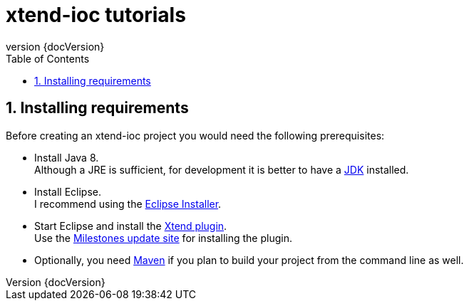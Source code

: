 = xtend-ioc tutorials
:toc: right
:toclevels: 5
:sectnums:
:icons: font
:revnumber: {docVersion}

== Installing requirements

Before creating an xtend-ioc project you would need the following prerequisites:

* Install Java 8. +
Although a JRE is sufficient, for development it is better to have a http://www.oracle.com/technetwork/java/javase/downloads/jdk8-downloads-2133151.html[JDK] installed.
* Install Eclipse. +
I recommend using the http://www.eclipse.org/downloads/[Eclipse Installer].
* Start Eclipse and install the http://www.eclipse.org/xtend/download.html[Xtend plugin]. +
Use the http://download.eclipse.org/modeling/tmf/xtext/updates/composite/milestones/[Milestones update site] for installing the plugin.
* Optionally, you need http://maven.apache.org/[Maven] if you plan to build your project from the command line as well.
